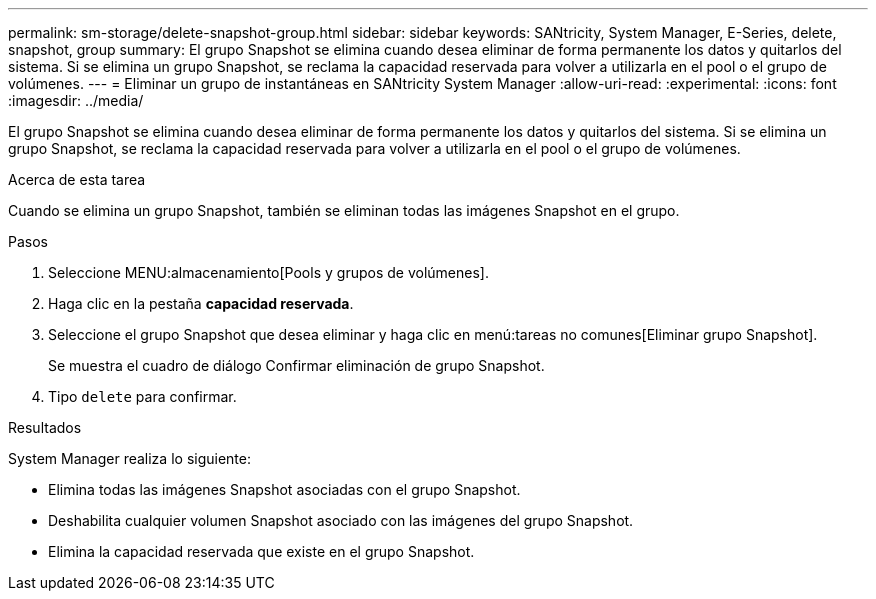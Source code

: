---
permalink: sm-storage/delete-snapshot-group.html 
sidebar: sidebar 
keywords: SANtricity, System Manager, E-Series, delete, snapshot, group 
summary: El grupo Snapshot se elimina cuando desea eliminar de forma permanente los datos y quitarlos del sistema. Si se elimina un grupo Snapshot, se reclama la capacidad reservada para volver a utilizarla en el pool o el grupo de volúmenes. 
---
= Eliminar un grupo de instantáneas en SANtricity System Manager
:allow-uri-read: 
:experimental: 
:icons: font
:imagesdir: ../media/


[role="lead"]
El grupo Snapshot se elimina cuando desea eliminar de forma permanente los datos y quitarlos del sistema. Si se elimina un grupo Snapshot, se reclama la capacidad reservada para volver a utilizarla en el pool o el grupo de volúmenes.

.Acerca de esta tarea
Cuando se elimina un grupo Snapshot, también se eliminan todas las imágenes Snapshot en el grupo.

.Pasos
. Seleccione MENU:almacenamiento[Pools y grupos de volúmenes].
. Haga clic en la pestaña *capacidad reservada*.
. Seleccione el grupo Snapshot que desea eliminar y haga clic en menú:tareas no comunes[Eliminar grupo Snapshot].
+
Se muestra el cuadro de diálogo Confirmar eliminación de grupo Snapshot.

. Tipo `delete` para confirmar.


.Resultados
System Manager realiza lo siguiente:

* Elimina todas las imágenes Snapshot asociadas con el grupo Snapshot.
* Deshabilita cualquier volumen Snapshot asociado con las imágenes del grupo Snapshot.
* Elimina la capacidad reservada que existe en el grupo Snapshot.

